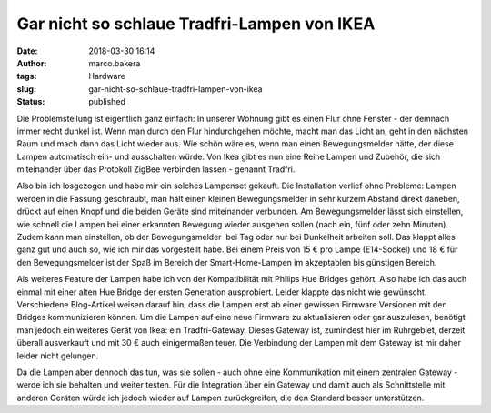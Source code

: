 Gar nicht so schlaue Tradfri-Lampen von IKEA
############################################
:date: 2018-03-30 16:14
:author: marco.bakera
:tags: Hardware
:slug: gar-nicht-so-schlaue-tradfri-lampen-von-ikea
:status: published

Die Problemstellung ist eigentlich ganz einfach: In unserer Wohnung gibt
es einen Flur ohne Fenster - der demnach immer recht dunkel ist. Wenn
man durch den Flur hindurchgehen möchte, macht man das Licht an, geht in
den nächsten Raum und mach dann das Licht wieder aus. Wie schön wäre es,
wenn man einen Bewegungsmelder hätte, der diese Lampen automatisch ein-
und ausschalten würde. Von Ikea gibt es nun eine Reihe Lampen und
Zubehör, die sich miteinander über das Protokoll ZigBee verbinden lassen
- genannt Tradfri.

Also bin ich losgezogen und habe mir ein solches Lampenset gekauft. Die
Installation verlief ohne Probleme: Lampen werden in die Fassung
geschraubt, man hält einen kleinen Bewegungsmelder in sehr kurzem
Abstand direkt daneben, drückt auf einen Knopf und die beiden Geräte
sind miteinander verbunden. Am Bewegungsmelder lässt sich einstellen,
wie schnell die Lampen bei einer erkannten Bewegung wieder ausgehen
sollen (nach ein, fünf oder zehn Minuten). Zudem kann man einstellen, ob
der Bewegungsmelder  bei Tag oder nur bei Dunkelheit arbeiten soll. Das
klappt alles ganz gut und auch so, wie ich mir das vorgestellt habe. Bei
einem Preis von 15 € pro Lampe (E14-Sockel) und 18 € für den
Bewegungsmelder ist der Spaß im Bereich der Smart-Home-Lampen im
akzeptablen bis günstigen Bereich.

Als weiteres Feature der Lampen habe ich von der Kompatibilität mit
Philips Hue Bridges gehört. Also habe ich das auch einmal mit einer
alten Hue Bridge der ersten Generation ausprobiert. Leider klappte das
nicht wie gewünscht. Verschiedene Blog-Artikel weisen darauf hin, dass
die Lampen erst ab einer gewissen Firmware Versionen mit den Bridges
kommunizieren können. Um die Lampen auf eine neue Firmware zu
aktualisieren oder gar auszulesen, benötigt man jedoch ein weiteres
Gerät von Ikea: ein Tradfri-Gateway. Dieses Gateway ist, zumindest hier
im Ruhrgebiet, derzeit überall ausverkauft und mit 30 € auch
einigermaßen teuer. Die Verbindung der Lampen mit dem Gateway ist mir
daher leider nicht gelungen.

Da die Lampen aber dennoch das tun, was sie sollen - auch ohne eine
Kommunikation mit einem zentralen Gateway - werde ich sie behalten und
weiter testen. Für die Integration über ein Gateway und damit auch als
Schnittstelle mit anderen Geräten würde ich jedoch wieder auf Lampen
zurückgreifen, die den Standard besser unterstützen.
